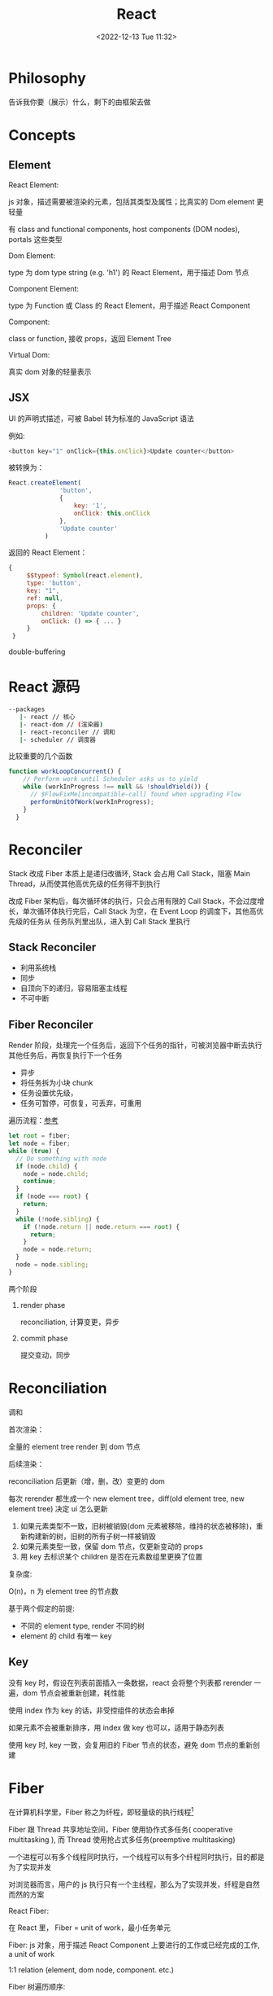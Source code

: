 #+TITLE: React
#+DATE:<2022-12-13 Tue 11:32>
#+FILETAGS: react

* Philosophy

告诉我你要（展示）什么，剩下的由框架去做

* Concepts

** Element

 React Element:

  js 对象，描述需要被渲染的元素，包括其类型及属性；比真实的 Dom element 更轻量

  有 class and functional components, host components (DOM nodes), portals 这些类型

 Dom Element:

  type 为 dom type string (e.g. 'h1') 的 React Element，用于描述 Dom 节点

 Component Element:

  type 为 Function 或 Class 的 React Element，用于描述 React Component

 Component:

 class or function, 接收 props，返回 Element Tree

 Virtual Dom:

 真实 dom 对象的轻量表示

** JSX

UI 的声明式描述，可被 Babel 转为标准的 JavaScript 语法

例如:
 #+begin_src js
  <button key="1" onClick={this.onClick}>Update counter</button>
 #+end_src

被转换为：

#+begin_src js
  React.createElement(
                'button',
                {
                    key: '1',
                    onClick: this.onClick
                },
                'Update counter'
            )
#+end_src

返回的 React Element：

#+begin_src js
   {
        $$typeof: Symbol(react.element),
        type: 'button',
        key: "1",
        ref: null,
        props: {
            children: 'Update counter',
            onClick: () => { ... }
        }
    }
#+end_src

double-buffering

* React 源码

#+begin_src bash
 --packages
    |- react // 核心
    |- react-dom // (渲染器)
    |- react-reconciler // 调和
    |- scheduler // 调度器
#+end_src

比较重要的几个函数

#+begin_src js
function workLoopConcurrent() {
    // Perform work until Scheduler asks us to yield
    while (workInProgress !== null && !shouldYield()) {
      // $FlowFixMe[incompatible-call] found when upgrading Flow
      performUnitOfWork(workInProgress);
    }
  }

#+end_src


* Reconciler

Stack 改成 Fiber 本质上是递归改循环, Stack 会占用 Call Stack，阻塞 Main Thread，从而使其他高优先级的任务得不到执行

改成 Fiber 架构后，每次循环体的执行，只会占用有限的 Call Stack，不会过度增长，单次循环体执行完后，Call Stack 为空，在 Event Loop 的调度下，其他高优先级的任务从
任务队列里出队，进入到 Call Stack 里执行

** Stack Reconciler

- 利用系统栈
- 同步
- 自顶向下的递归，容易阻塞主线程
- 不可中断

** Fiber Reconciler

Render 阶段，处理完一个任务后，返回下个任务的指针，可被浏览器中断去执行其他任务后，再恢复执行下一个任务

- 异步
- 将任务拆为小块 chunk
- 任务设置优先级，
- 任务可暂停，可恢复，可丢弃，可重用

遍历流程：[[https://github.com/facebook/react/issues/7942?source=post_page---------------------------#issue-182373497][参考]]

 #+begin_src js
let root = fiber;
let node = fiber;
while (true) {
  // Do something with node
  if (node.child) {
    node = node.child;
    continue;
  }
  if (node === root) {
    return;
  }
  while (!node.sibling) {
    if (!node.return || node.return === root) {
      return;
    }
    node = node.return;
  }
  node = node.sibling;
}

 #+end_src


两个阶段

1. render phase

  reconciliation, 计算变更，异步

2. commit phase

   提交变动，同步

* Reconciliation

调和

首次渲染：

全量的 element tree render 到 dom 节点

后续渲染：

reconciliation 后更新（增，删，改）变更的 dom

每次 rerender 都生成一个 new element tree，diff(old element tree, new element tree) 决定 ui 怎么更新

1. 如果元素类型不一致，旧树被销毁(dom 元素被移除，维持的状态被移除)，重新构建新的树，旧树的所有子树一样被销毁
2. 如果元素类型一致，保留 dom 节点，仅更新变动的 props
3. 用 key 去标识某个 children 是否在元素数组里更换了位置

复杂度:

O(n)，n 为 element tree 的节点数

基于两个假定的前提:

- 不同的 element type, render 不同的树
- element 的 child 有唯一 key

** Key

没有 key 时，假设在列表前面插入一条数据，react 会将整个列表都 rerender 一遍，dom 节点会被重新创建，耗性能

使用 index 作为 key 的话，非受控组件的状态会串掉

如果元素不会被重新排序，用 index 做 key 也可以，适用于静态列表

使用 key 时, key 一致，会复用旧的 Fiber 节点的状态，避免 dom 节点的重新创建


* Fiber

在计算机科学里，Fiber 称之为纤程，即轻量级的执行线程[fn:1]

Fiber 跟 Thread 共享地址空间，Fiber 使用协作式多任务( cooperative multitasking ), 而 Thread 使用抢占式多任务(preemptive multitasking)

一个进程可以有多个线程同时执行，一个线程可以有多个纤程同时执行，目的都是为了实现并发

对浏览器而言，用户的 js 执行只有一个主线程，那么为了实现并发，纤程是自然而然的方案

React Fiber:

在 React 里， Fiber = unit of work，最小任务单元

Fiber: js 对象，用于描述 React Component 上要进行的工作或已经完成的工作, a unit of work

1:1 relation (element, dom node, component. etc.)

Fiber 树遍历顺序:


Fiber is re-implementation of the stack, specialized for React components. You can think of a single fiber as a virtual stack frame

1. 处理当前 fiber
2. 有 child，child 为下一个任务单元
3. 无 child，sibling 为下一个任务单元
4. 无 child, 无 sibling，找 uncle 节点(父节点的 sibling)
5. parent 无 sibing，一直往上找，直到找到有 sibling 节点的祖先节点，并处理其 sibling 节点
6. 最后找到 root，所有 fiber 处理完毕，任务结束

每一 react element 构造一个 fiber 节点，每个 fiber 节点是一个工作单元，一系列 fiber 节点构成一个 fiber 特殊的链表。该数据结构的优点是便于找到下次的工作单元

工作单元执行顺序： 执行完所有的 children，如果没有 children，则执行其兄弟节点，如果没有 children 也没有兄弟节点执行其 uncle，没有 uncle 则到 root

[[file:fiber.png]]

针对每个 Fiber 节点要做三件事：

1. 将元素添加到 dom 上
2. 创建该元素 children 的 Fiber 节点
3. 选择下次的工作单元

FiberNode 的简单结构:[fn:2]

#+begin_src js
const newFiber = {
  stateNode: React Element,// 指向Fiber相关联的React Element, 例如类实例，Dom 元素
  child: Fiber, // 子 Fiber
  sibling: Fiber, // 相邻的兄弟 Fiber
  return: Fiber, // 指向父级 Fiber 节点
  type: element.type, // 当前fiber的类型，不同的类型有不同的工作要做
  props: element.props, // 当前fiber的props
  dom: null, // 该fiber节点对应的dom对象
  alternate: null, // 指向其对应的节点 current -> workInProgress, current <- workInProgress,
  effectTag: 'PLACEMENT', // commit阶段用到，当前节点的副作用标签
  nextEffect: Fiber // 下一个副作用执行的Fiber
  hooks: [],
  tag: '',
  updateQueue: '', // 当前 Fiber 待更新的状态队列， effect 队列
  memoizedState: ''// 当前屏幕上对应的状态
  memoizedProps: '' //Props of the fiber that were used to create the output during the previous render
  pendingProps: '' //Props that have been updated from new data in React elements and need to be applied to child components or DOM elements
  // 调度器相关的属性
  expirationTime: '',
  childExpirationTime: '',
  mode: '',
};
#+end_src

首次渲染时，Fiber 节点根据 React Element Type 创建，后续更新时， Fiber 被复用，只更新 Fiber 对象上的属性

每个 Fiber 节点的工作完成之后，commit 整个 Fiber tree 到 dom 上

函数式组件没有对应的 dom 节点, 需要调用函数拿到其 children

更新时，根据当前的 Fiber Tree，构建 workInProgress tree，遍历树，完成所有的工作，然后渲染到屏幕上

副作用：

不用的 Fiber 类型有不同的副作用，例如 Dom 节点的增删改，类组件的生命周期函数调用，Ref 的更新等

React 内部维护了一个线性链表，将所有有副作用的 Fiber 节点串联起来，用于处理副作用

* 渲染逻辑

** Render Phase

异步, 渲染结果为一棵 Fiber 树，其上对应的 Fiber 节点会被打上对应的副作用标签，

** Commit Phase

同步，更新页面，避免造成视觉结果不一致, single pass

** Work Loop

* Renderer

将 React Element Tree 渲染到对应的平台(browser, native)

* Hooks

挂在 Fiber 节点上，链表结构

** useDebugValue

** useId

在组件内部生成唯一 id，注意不能用于 key 的生成

** useMemo

缓存的是计算结果，首次渲染，返回 callback 返回的值，后续渲染，如过 deps 变了，则重新计算结果并返回，否则继续返回之前的值

#+begin_src js
import { useMemo } from 'react';

function TodoList({ todos, tab }) {
  const visibleTodos = useMemo(
    () => filterTodos(todos, tab),
    [todos, tab]
  );
  // ...
}
#+end_src

更通用

** useCallback

缓存的是函数本身

当 react 组件渲染时，其所有子组件都会得到渲染

用来包裹函数，避免子组件重复渲染

** useEffect

** useLayoutEffect

在浏览器 repaint 前调用的 effect，会影响性能，一般建议用 useEffect

也就是在用户看到最终的视觉效果 (pixels) 前，例如在 repaint 前，计算元素的尺寸等信息

如何阻塞浏览器的 repaint ？ workloop 里不要 yield，让用户代码继续占用主线程

** useInsertionEffect

在 Dom 操作前动态注入 style

** useImperativeHandle

作用：

暴露自定义的 ref handle 给父组件, 用于父组件调用子组件的方法，当通过 props 无法做到时，用这个，不要滥用

例如：节点滚动，选择文本等

第三个参数的比较采用的是 Object.is 比较算法

#+begin_src js
// MyInput.js
import { forwardRef, useRef, useImperativeHandle } from 'react';

const MyInput = forwardRef(function MyInput(props, ref) {
  const inputRef = useRef(null);

  useImperativeHandle(ref, () => {
    return {
      focus() {
        inputRef.current.focus();
      },
      scrollIntoView() {
        inputRef.current.scrollIntoView();
      },
    };
  }, []);

  return <input {...props} ref={inputRef} />;
});

export default MyInput;

import { useRef } from 'react';
import MyInput from './MyInput.js';

function Form() {
  const ref = useRef(null);

  function handleClick() {
    ref.current.focus();
    // This won't work because the DOM node isn't exposed:
    // ref.current.style.opacity = 0.5;
  }

  return (
    <form>
      <MyInput label="Enter your name:" ref={ref} />
      <button type="button" onClick={handleClick}>
        Edit
      </button>
    </form>
  );
}
#+end_src

** useDeferredValue

可用于渲染优化, 也可跟 Suspense 结合使用

#+begin_src js

export default function App() {
  const [text, setText] = useState('');
  const deferredText = useDeferredValue(text);
  console.log('text',text, 'defer',deferredText)
  return (
    <>
      <input value={text} onChange={e => setText(e.target.value)} />
      <SlowList text={deferredText} />
    </>
  );
}

#+end_src

text 更新，deferredText 并不会立马更新,让浏览器能尽快的响应高优先级的事件，后处理其他渲染

新值在后台渲染，可被打断，

有更新时，先渲染旧值，旧值渲染完后，在后台渲染新值，后台渲染可被打断，从而让出主线程，让浏览器执行更高优先级的任务（例如用户输入事件）

用于性能优化时，可延迟渲染慢组件，通常要跟 memo 结合起来用

** useLayoutEffect
** useTransition

用于标识某些状态的更新为非阻塞的 transition，让用户不觉得卡顿，也可以用于阻止显示 loading 态

例如 tab 切换时，慢 tab 会被打断渲染，直接渲染新 tab

建议将路由切换，page 切换设置为 transition


#+begin_src js
function TabContainer() {
  const [isPending, startTransition] = useTransition();
  const [tab, setTab] = useState('about');

  function selectTab(nextTab) {
    startTransition(() => {
      setTab(nextTab);
    });
  }
  // ...
}
#+end_src

** useContext

**  常见问题

- 为什么不能在 if, for 等语句中用 hook

  hook 对象挂在 Fiber 节点的 memoizedState 属性上，按出现在函数体中的先后顺序，用 next 串起来，如过某个 hook 在 if 条件中没有执行，后面的 hook 拿到的状态就为其前一个 hook 的状态，那么状态就串了


* Events

React 17 不再使用 Event pooling，之前的版本是为了性能考虑使用 Event pooling

SyntheticEvent: 为了抹平浏览器差异，提供一致的表现

统一注册到顶层 Container

* Ref

* React API

** memo

用 memo 把组件包一层后，当 props 变了时，组件才会重渲染。

如果不用 memo 包一层的话，父组件 rerender，子组件接收到的 props 不变，子组件也会重渲染(因为要拿到子组件return出来的 Element Tree)。

memo 了一下， props 不变，则直接从缓存里拿 element tree(我猜的，待验证)

通常结合 useMemo，useCallback 使用

被 memo 的组件，当其内部 state 或外部的 context 变了时，其仍会重渲染

** forwardRef

将子组件的 Dom 节点暴露给父组件

尽量用 useImperativeHandle 暴露若干方法，而不是完整的暴露 Dom 元素给父组件

** startTransition

状态更新不阻塞 UI

可在组件外部调用，例如数据请求库

** Suspense

当子组件的 data 和 code 都加载完时，子组件才会被渲染，否则渲染最近的 suspense fallback

只有启用了 suspense 的数据源才会激活 suspense 组件

目前仅适用于跟 React.lazy 结合，实现组件懒加载

** StrictMode

给开发模式启用额外的行为和 warning，仅用于其内部子树

- 开发模式下会渲染两次，找到 impure 的渲染
- 开发模式下会跑两次 effect
- 对弃用的 api 使用做检测

** ErrorBoundary

用于捕获子树的异常，提供 fallback 的 ui，避免 crash 掉整个应用

下面这些异常不能被捕获

- 事件处理函数
- 异步代码(setTimeout or requestAnimationFrame)
- 服务端渲染
- error boundaries 自己抛出来的异常

实现了 static getDerivedStateFromError() or componentDidCatch()  的类组件可作为 error boundary

 #+begin_src js
class ErrorBoundary extends React.Component {
  constructor(props) {
    super(props);
    this.state = { hasError: false };
  }

  static getDerivedStateFromError(error) {
    // Update state so the next render will show the fallback UI.
    return { hasError: true };
  }

  componentDidCatch(error, errorInfo) {
    // You can also log the error to an error reporting service
    logErrorToMyService(error, errorInfo);
  }

  render() {
    if (this.state.hasError) {
      // You can render any custom fallback UI
      return <h1>Something went wrong.</h1>;
    }

    return this.props.children;
  }
}

<ErrorBoundary>
  <MyWidget />
</ErrorBoundary>

 #+end_src

可以理解为针对组件的 catch()， 只有类组件可以作为 error boundaries

自 React 16 后， 没有被 error boundaries 捕获到的异常，会导致整个组件树被卸载

#+begin_quote
We debated this decision, but in our experience it is worse to leave corrupted UI in place than to completely remove it. For example, in a product like Messenger leaving the broken UI visible could lead to somebody sending a message to the wrong person. Similarly, it is worse for a payments app to display a wrong amount than to render nothing
#+end_quote



*  LEGACY REACT APIS

** PureComponent


* Context

* Lane

总共有 31 条车道

* 渲染优化

父组件重渲染时，在没有做任何优化的前提下，子组件接收到的 props 无论有没有变化，子组件都会重渲染

1. 使用 children 接收 JSX，这样当父组件渲染时，children 不会被渲染
2. 尽量使用 local state
3. React.memo, useMemo, useCallback
4. 组件接收的 props 要尽可能的精简，尽量接收独立的值，而不是一个大对象

* 运行机制

注意这里是 Didact[fn:4] 的实现，用于辅助理解 React 的逻辑

** 首次渲染

拿到一棵 Element Tree，渲染到 container 中

从 container 新建 wipRoot Fiber 对象, nextUnitOfWork 指向当前 wipRoot, 由 workLoop 驱动开始渲染

#+begin_src js
  wipRoot = {
    dom: container,
    props: {
      children: [element],
    },
    alternate: currentRoot,
  };
#+end_src


渲染做的事情:

1. 针对Fiber类型，更新对应的组件
2. Reconcile children，按顺序从上往下 diff，从每个 Children 的 Element 元素创建对应的 Fiber 节点，并用指针串起来
3. 依据遍历逻辑， 返回下一个 Fiber 节点, 重复所做的事情

渲染完毕会得到一棵 Fiber 树，记在 currentRoot 指针上, wipRoot 置为 null

** 状态更新

更新时，新建 wipRoot Fiber 节点，某些属性指向 currentRoot 相关属性

#+begin_src js
 wipRoot = {
      dom: currentRoot.dom,
      props: currentRoot.props,
      alternate: currentRoot,
 };
#+end_src

当有状态更新时，会将状态更新挂在 Fiber 节点的 updateQueue 属性上

在 workLoop 的作用下，React 自 HostRoot 开始遍历所有 Fiber 节点

** 提交变更

提交变更后，currentRoot 指向 wipRoot, wipRoot 指向 null

currentRoot, wipRoot 均为 Fiber 对象

* Server Components

* React 18

** Concurrent

并发模式，底层的渲染实现细节变更，可被中断渲染，可在后台渲染

- 非阻塞式渲染
- 基于优先级更新
- 后台预渲染
- <Offscreen />

** Suspense

在某些(Next.js, Remix)框架中，可以用 suspense 做数据获取

React18 之前，Suspense 仅可以跟 React.lazy 配合使用做代码分割

#+BEGIN_QUOTE
the goal is to extend support for Suspense so that eventually, the same declarative Suspense fallback can handle any asynchronous operation (loading code, data, images, etc)[fn:3]
#+END_QUOTE

** Automatic batching

自动批处理，把多次状态更新在一次 rerender 里处理掉，用于提高性能

在没有自动批处理的时候，只有事件监听器里的状态更新会被批处理

#+begin_src js
// Before: only React events were batched.
setTimeout(() => {
  setCount(c => c + 1);
  setFlag(f => !f);
  // React will render twice, once for each state update (no batching)
}, 1000);

// After: updates inside of timeouts, promises,
// native event handlers or any other event are batched.
setTimeout(() => {
  setCount(c => c + 1);
  setFlag(f => !f);
  // React will only re-render once at the end (that's batching!)
}, 1000);

#+end_src

* Scheduler

 Scheduler periodically yields in case there is other work on the main
 thread, like user events. By default, it yields multiple times per frame.
 It does not attempt to align with frame boundaries, since most tasks don't
 need to be frame aligned; for those that do, use requestAnimationFrame.

* 状态管理

** Redux

[fn:1] [[https://en.wikipedia.org/wiki/Fiber_(computer_science)][Fiber]]
[fn:2] [[https://indepth.dev/posts/1008/inside-fiber-in-depth-overview-of-the-new-reconciliation-algorithm-in-react][inside-fiber-in-depth-overview-of-the-new-reconciliation-algorithm-in-react]]
[fn:3] [[https://reactjs.org/blog/2022/03/29/react-v18.html][React v18.0]]
[fn:4] [[https://pomb.us/build-your-own-react/][build-your-own-react]]
